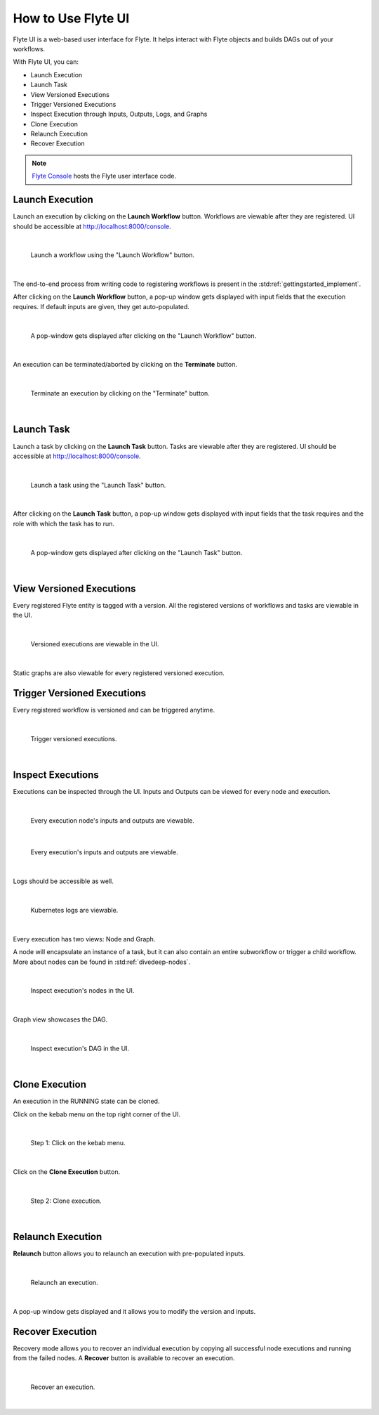 .. _ui:

How to Use Flyte UI
===================

Flyte UI is a web-based user interface for Flyte. It helps interact with Flyte objects and builds DAGs out of your workflows.

With Flyte UI, you can:

* Launch Execution
* Launch Task
* View Versioned Executions
* Trigger Versioned Executions
* Inspect Execution through Inputs, Outputs, Logs, and Graphs
* Clone Execution
* Relaunch Execution
* Recover Execution

.. note::
    `Flyte Console <https://github.com/flyteorg/flyteconsole>`__ hosts the Flyte user interface code.

Launch Execution
----------------

Launch an execution by clicking on the **Launch Workflow** button. Workflows are viewable after they are registered.
UI should be accessible at http://localhost:8000/console.

|

.. figure:: https://raw.githubusercontent.com/flyteorg/flyte/static-resources/img/flyteconsole/launch_execution_001.png
    :alt: "Launch Workflow" button

    Launch a workflow using the "Launch Workflow" button.

|

The end-to-end process from writing code to registering workflows is present in the :std:ref:`gettingstarted_implement`.

After clicking on the **Launch Workflow** button, a pop-up window gets displayed with input fields that the execution requires.
If default inputs are given, they get auto-populated.

|

.. figure:: https://raw.githubusercontent.com/flyteorg/flyte/static-resources/img/flyteconsole/launch_execution_002.png
    :alt: Launch form

    A pop-window gets displayed after clicking on the "Launch Workflow" button.

|

An execution can be terminated/aborted by clicking on the **Terminate** button.

|

.. figure:: https://raw.githubusercontent.com/flyteorg/flyte/static-resources/img/flyteconsole/launch_execution_003.png
    :alt: "Terminate" button

    Terminate an execution by clicking on the "Terminate" button.

|

Launch Task
-----------

Launch a task by clicking on the **Launch Task** button. Tasks are viewable after they are registered.
UI should be accessible at http://localhost:8000/console.

|

.. figure:: https://raw.githubusercontent.com/flyteorg/flyte/static-resources/img/flyteconsole/launch_task_001.png
    :alt: "Launch Task" button

    Launch a task using the "Launch Task" button.

|

After clicking on the **Launch Task** button, a pop-up window gets displayed with input fields that the task requires
and the role with which the task has to run.

|

.. figure:: https://raw.githubusercontent.com/flyteorg/flyte/static-resources/img/flyteconsole/launch_task_002.png
    :alt: Launch form

    A pop-window gets displayed after clicking on the "Launch Task" button.

|

View Versioned Executions
-------------------------

Every registered Flyte entity is tagged with a version. All the registered versions of workflows and tasks are viewable in the UI.

|

.. figure:: https://raw.githubusercontent.com/flyteorg/flyte/static-resources/img/flyteconsole/versioned_executions.png
    :alt: Versioned executions

    Versioned executions are viewable in the UI.

|

Static graphs are also viewable for every registered versioned execution.

Trigger Versioned Executions
----------------------------

Every registered workflow is versioned and can be triggered anytime.

|

.. figure:: https://raw.githubusercontent.com/flyteorg/flyte/static-resources/img/flyteconsole/trigger_versioned_executions.png
    :alt: Trigger versioned execution

    Trigger versioned executions.

|

Inspect Executions
------------------

Executions can be inspected through the UI. Inputs and Outputs can be viewed for every node and execution.

|

.. figure:: https://raw.githubusercontent.com/flyteorg/flyte/static-resources/img/flyteconsole/inspect_execution_001.png
    :alt: Node's inputs and outputs

    Every execution node's inputs and outputs are viewable.

|

.. figure:: https://raw.githubusercontent.com/flyteorg/flyte/static-resources/img/flyteconsole/inspect_execution_002.png
    :alt: Execution's inputs and outputs

    Every execution's inputs and outputs are viewable.

|

Logs should be accessible as well.

|

.. figure:: https://raw.githubusercontent.com/flyteorg/flyte/static-resources/img/flyteconsole/inspect_execution_003.png
    :alt: Logs

    Kubernetes logs are viewable.

|

Every execution has two views: Node and Graph.

A node will encapsulate an instance of a task, but it can also contain an entire subworkflow or trigger a child workflow.
More about nodes can be found in :std:ref:`divedeep-nodes`.

|

.. figure:: https://raw.githubusercontent.com/flyteorg/flyte/static-resources/img/flyteconsole/inspect_execution_004.png
    :alt: Nodes

    Inspect execution's nodes in the UI.

|

Graph view showcases the DAG.

|

.. figure:: https://raw.githubusercontent.com/flyteorg/flyte/static-resources/img/flyteconsole/inspect_execution_005.png
    :alt: DAG

    Inspect execution's DAG in the UI.

|

Clone Execution
----------------

An execution in the RUNNING state can be cloned.

Click on the kebab menu on the top right corner of the UI.

|

.. figure:: https://raw.githubusercontent.com/flyteorg/flyte/static-resources/img/flyteconsole/clone_execution_001.png
    :alt: Clone execution

    Step 1: Click on the kebab menu.

|

Click on the **Clone Execution** button.

|

.. figure:: https://raw.githubusercontent.com/flyteorg/flyte/static-resources/img/flyteconsole/clone_execution_002.png
    :alt: Clone execution

    Step 2: Clone execution.

|

Relaunch Execution
------------------

**Relaunch** button allows you to relaunch an execution with pre-populated inputs.

|

.. figure:: https://raw.githubusercontent.com/flyteorg/flyte/static-resources/img/flyteconsole/relaunch_execution.png
    :alt: Relaunch execution

    Relaunch an execution.

|

A pop-up window gets displayed and it allows you to modify the version and inputs.

Recover Execution
-----------------

Recovery mode allows you to recover an individual execution by copying all successful node executions and running from the failed nodes.
A **Recover** button is available to recover an execution.

|

.. figure:: https://raw.githubusercontent.com/flyteorg/flyte/static-resources/img/flyteconsole/recover_execution.png
    :alt: Recover execution

    Recover an execution.

|
